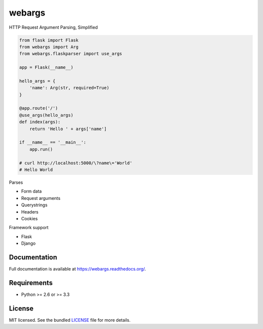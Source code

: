 =======
webargs
=======

.. image:: https://badge.fury.io/py/webargs.png
    :target: http://badge.fury.io/py/webargs

HTTP Request Argument Parsing, Simplified

.. code-block:: python

    from flask import Flask
    from webargs import Arg
    from webargs.flaskparser import use_args

    app = Flask(__name__)

    hello_args = {
        'name': Arg(str, required=True)
    }

    @app.route('/')
    @use_args(hello_args)
    def index(args):
        return 'Hello ' + args['name']

    if __name__ == '__main__':
        app.run()

    # curl http://localhost:5000/\?name\='World'
    # Hello World

Parses

* Form data
* Request arguments
* Querystrings
* Headers
* Cookies

Framework support

* Flask
* Django

Documentation
-------------

Full documentation is available at https://webargs.readthedocs.org/.

Requirements
------------

- Python >= 2.6 or >= 3.3

License
-------

MIT licensed. See the bundled `LICENSE <https://github.com/sloria/webargs/blob/master/LICENSE>`_ file for more details.
